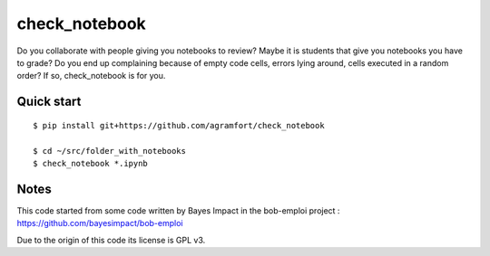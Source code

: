 check_notebook
==============

Do you collaborate with people giving you notebooks to review?
Maybe it is students that give you notebooks you have to grade?
Do you end up complaining because of empty code cells, errors lying
around, cells executed in a random order? If so, check_notebook is for you.

Quick start
-----------

::

    $ pip install git+https://github.com/agramfort/check_notebook

    $ cd ~/src/folder_with_notebooks
    $ check_notebook *.ipynb

Notes
-----

This code started from some code written by Bayes Impact in the bob-emploi
project : https://github.com/bayesimpact/bob-emploi

Due to the origin of this code its license is GPL v3.
